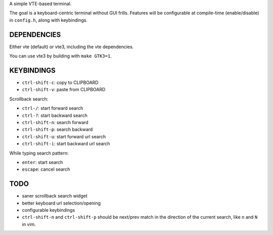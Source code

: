 A simple VTE-based terminal.

The goal is a keyboard-centric terminal without GUI frills. Features will be
configurable at compile-time (enable/disable) in ``config.h``, along with
keybindings.

DEPENDENCIES
============

Either vte (default) or vte3, including the vte dependencies.

You can use vte3 by building with ``make GTK3=1``.

KEYBINDINGS
===========

* ``ctrl-shift-c``: copy to CLIPBOARD
* ``ctrl-shift-v``: paste from CLIPBOARD

Scrollback search:

* ``ctrl-/``: start forward search
* ``ctrl-?``: start backward search
* ``ctrl-shift-n``: search forward
* ``ctrl-shift-p``: search backward
* ``ctrl-shift-u``: start forward url search
* ``ctrl-shift-i``: start backward url search

While typing search pattern:

* ``enter``: start search
* ``escape``: cancel search

TODO
====

* saner scrollback search widget
* better keyboard url selection/opening
* configurable keybindings
* ``ctrl-shift-n`` and ``ctrl-shift-p`` should be next/prev match in the
  direction of the current search, like ``n`` and ``N`` in vim.
